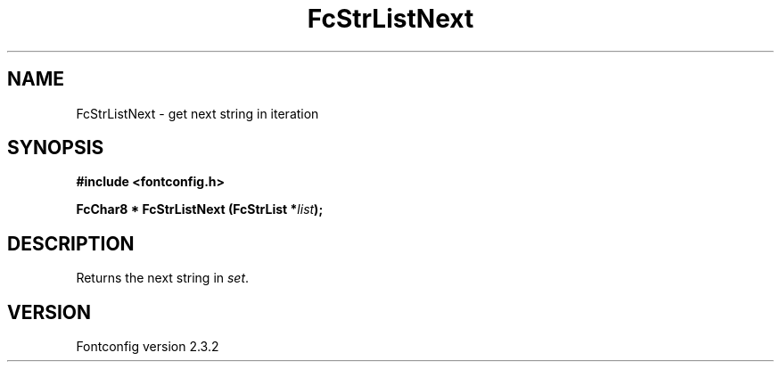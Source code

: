 .\" This manpage has been automatically generated by docbook2man 
.\" from a DocBook document.  This tool can be found at:
.\" <http://shell.ipoline.com/~elmert/comp/docbook2X/> 
.\" Please send any bug reports, improvements, comments, patches, 
.\" etc. to Steve Cheng <steve@ggi-project.org>.
.TH "FcStrListNext" "3" "27 April 2005" "" ""

.SH NAME
FcStrListNext \- get next string in iteration
.SH SYNOPSIS
.sp
\fB#include <fontconfig.h>
.sp
FcChar8 * FcStrListNext (FcStrList *\fIlist\fB);
\fR
.SH "DESCRIPTION"
.PP
Returns the next string in \fIset\fR\&.
.SH "VERSION"
.PP
Fontconfig version 2.3.2
